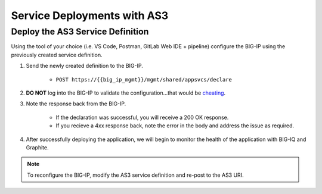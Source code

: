Service Deployments with AS3
============================


Deploy the AS3 Service Definition
---------------------------------
Using the tool of your choice (i.e. VS Code, Postman, GitLab Web IDE + pipeline) configure the BIG-IP using the previously created service definition.

#. Send the newly created definition to the BIG-IP.

    * ``POST https://{{big_ip_mgmt}}/mgmt/shared/appsvcs/declare``

#. **DO NOT** log into the BIG-IP to validate the configuration...that would be `cheating <https://youtu.be/a1Y73sPHKxw>`_.

#. Note the response back from the BIG-IP.

    - If the declaration was successful, you will receive a 200 OK response.
    - If you recieve a 4xx response back, note the error in the body and address the issue as required.

#. After successfully deploying the application, we will begin to monitor the health of the application with BIG-IQ and Graphite.


.. TODO:: Include examples of good/bad responses?


.. code-block:: json
    ::caption:: Successful Deployment

    {
        "results": [
            {
                "message": "success",
                "lineCount": 26,
                "code": 200,
                "host": "localhost",
                "tenant": "MyApp",
                "runTime": 2497
            }
        ],
    ....


.. code-block:: json
    ::caption:: Failed Deployment

    {
        "code": 422,
        "errors": [
            ": propertyName \"My-App\" should match pattern \"^[A-Za-z][0-9A-Za-z_]{0,47}$\""
        ],
        "declarationFullId": "",
        "message": "declaration is invalid"
    }


.. Note:: To reconfigure the BIG-IP, modify the AS3 service definition and re-post to the AS3 URI.
